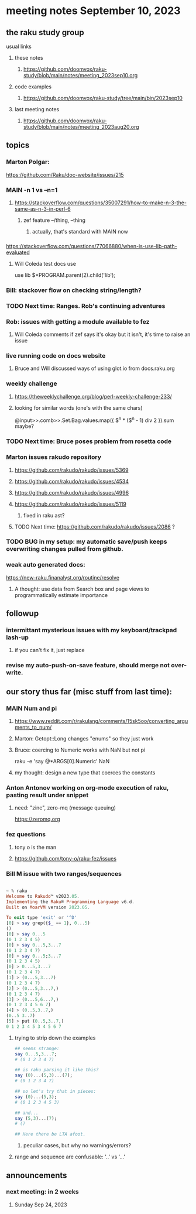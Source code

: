 * meeting notes September 10, 2023
** the raku study group
**** usual links
***** these notes
****** https://github.com/doomvox/raku-study/blob/main/notes/meeting_2023sep10.org

***** code examples
****** https://github.com/doomvox/raku-study/tree/main/bin/2023sep10

***** last meeting notes
****** https://github.com/doomvox/raku-study/blob/main/notes/meeting_2023aug20.org

** topics 

*** Marton Polgar:
https://github.com/Raku/doc-website/issues/215

*** MAIN -n 1 vs --n=1
**** https://stackoverflow.com/questions/35007291/how-to-make-n-3-the-same-as-n-3-in-perl-6
***** zef feature --/thing, --thing
****** actually, that's standard with MAIN now

*** 
https://stackoverflow.com/questions/77066880/when-is-use-lib-path-evaluated
**** Will Coleda test docs use
use lib $*PROGRAM.parent(2).child('lib');

*** Bill: stackover flow on checking string/length?

*** TODO Next time: Ranges. Rob's continuing adventures

*** Rob: issues with getting a module available to fez
**** Will Coleda comments if zef says it's okay but it isn't, it's time to raise an issue

*** live running code on docs website
**** Bruce and Will discussed ways of using glot.io from docs.raku.org  

*** weekly challenge
**** https://theweeklychallenge.org/blog/perl-weekly-challenge-233/
**** looking for similar words (one's with the same chars)

@input>>.comb>>.Set.Bag.values.map({ $^n * ($^n - 1) div 2 }).sum maybe?

*** TODO Next time: Bruce poses problem from rosetta code 

*** Marton issues rakudo repository
**** https://github.com/rakudo/rakudo/issues/5369
**** https://github.com/rakudo/rakudo/issues/4534
**** https://github.com/rakudo/rakudo/issues/4996
**** https://github.com/rakudo/rakudo/issues/5119
***** fixed in raku ast?

**** TODO Next time: https://github.com/rakudo/rakudo/issues/2086 ?

*** TODO BUG in my setup:  my automatic save/push keeps overwriting changes pulled from github.

*** weak auto generated docs:
https://new-raku.finanalyst.org/routine/resolve

**** A thought: use data from Search box and page views to programmatically estimate importance 

** followup
*** intermittant mysterious issues with my keyboard/trackpad lash-up 
**** if you can't fix it, just replace 
*** revise my auto-push-on-save feature, should merge not over-write.






** our story thus far (misc stuff from last time):

*** MAIN Num and pi
**** https://www.reddit.com/r/rakulang/comments/15sk5oo/converting_arguments_to_num/
**** Marton:  Getopt::Long changes "enums" so they just work
**** Bruce: coercing to Numeric works with NaN but not pi
 raku -e 'say @*ARGS[0].Numeric'  NaN

**** my thought: design a new type that coerces the constants 

*** Anton Antonov working on org-mode execution of raku, pasting result under snippet
**** need: "zinc",  zero-mq  (message queuing)
https://zeromq.org

*** fez questions
**** tony o is the man
**** https://github.com/tony-o/raku-fez/issues


*** Bill M issue with two ranges/sequences

#+BEGIN_SRC raku

~ % raku
Welcome to Rakudo™ v2023.05.
Implementing the Raku® Programming Language v6.d.
Built on MoarVM version 2023.05.

To exit type 'exit' or '^D'
[0] > say grep({$_ == 1}, 0...5)
()
[0] > say 0...5
(0 1 2 3 4 5)
[0] > say 0...5,3...7
(0 1 2 3 4 7)
[0] > say 0...5;3...7
(0 1 2 3 4 5)
[0] > 0...5,3...7
(0 1 2 3 4 7)
[1] > (0...5,3...7)
(0 1 2 3 4 7)
[2] > (0...5,3...7,)
(0 1 2 3 4 7)
[3] > (0...5,6...7,)
(0 1 2 3 4 5 6 7)
[4] > (0..5,3..7,)
(0..5 3..7)
[5] > put (0..5,3..7,)
0 1 2 3 4 5 3 4 5 6 7
#+END_SRC

**** trying to strip down the examples

#+BEGIN_SRC raku
## seems strange:
say 0...5,3...7;
# (0 1 2 3 4 7)

## is raku parsing it like this?
say (0)...(5,3)...(7);
# (0 1 2 3 4 7)

## so let's try that in pieces:
say (0)...(5,3);
# (0 1 2 3 4 5 3)

## and...
say (5,3)...(7);
# ()

## Here there be LTA afoot.
#+END_SRC

***** peculiar cases, but why no warnings/errors?

**** range and sequence are confusable: '..' vs '...'




** announcements 
*** next meeting: in 2 weeks
**** Sunday Sep 24, 2023
